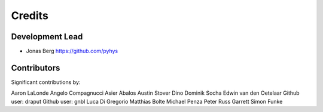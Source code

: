 =======
Credits
=======

Development Lead
----------------

* Jonas Berg https://github.com/pyhys

Contributors
------------

Significant contributions by:

Aaron LaLonde
Angelo Compagnucci
Asier Abalos
Austin Stover
Dino
Dominik Socha
Edwin van den Oetelaar
Github user: draput
Github user: gnbl
Luca Di Gregorio
Matthias Bolte
Michael Penza
Peter
Russ Garrett
Simon Funke
